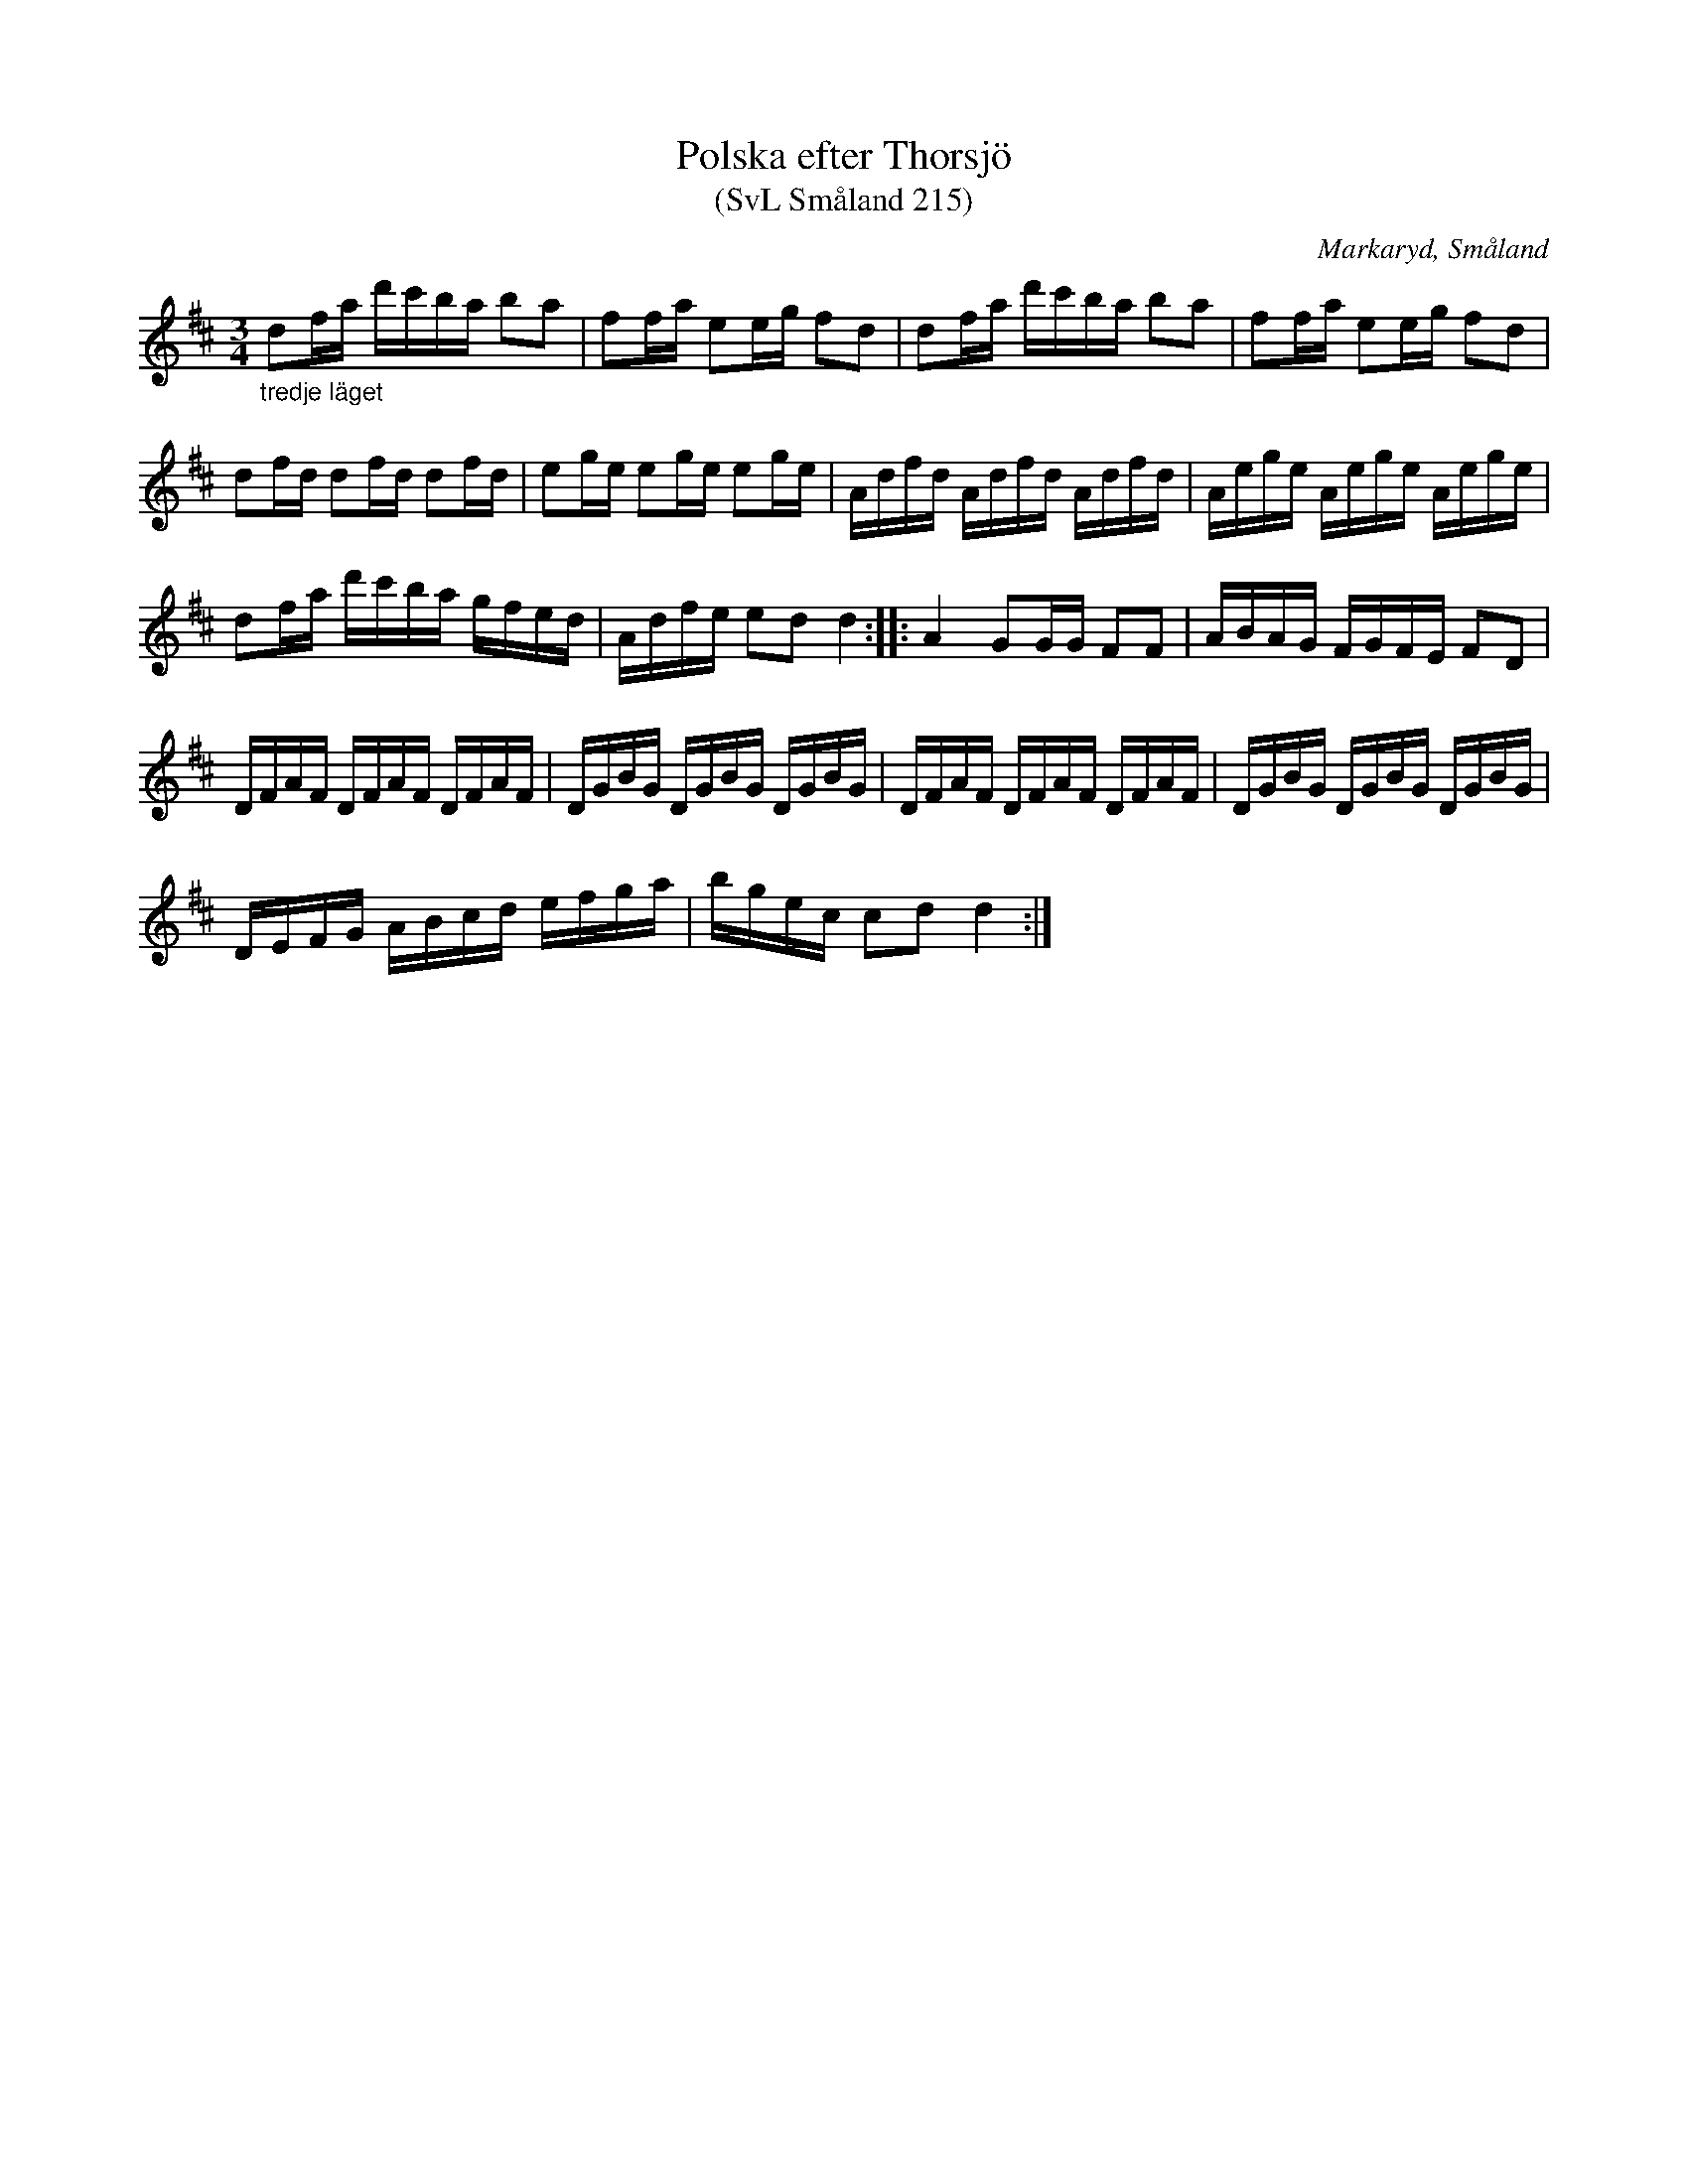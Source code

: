 %%abc-charset utf-8

X:215
T:Polska efter Thorsjö
T:(SvL Småland 215)
S:efter Hjalmar Thorsjö
S:efter Nils Bernhard Ljunggren
N:i källan står det bara Thorsjö, men eftersom Ljunggren tydligen hade låtar efter en Hjalmar Thorsjö så antar jag att det är det fulla namnet.
R:Polska
O:Markaryd, Småland
M:3/4
L:1/16
Z:Nils L
B:SMUS katalog Sm12 bild 6
B:Svenska Låtar Småland
K:D
"_tredje läget"d2fa d'c'ba b2a2 | f2fa e2eg f2d2 | d2fa d'c'ba b2a2 | f2fa e2eg f2d2 |
d2fd d2fd d2fd | e2ge e2ge e2ge | Adfd Adfd Adfd | Aege Aege Aege |
d2fa d'c'ba gfed | Adfe e2d2 d4 :: A4 G2GG F2F2 | ABAG FGFE F2D2 | 
DFAF DFAF DFAF | DGBG DGBG DGBG  | DFAF DFAF DFAF | DGBG DGBG DGBG  | 
DEFG ABcd efga | bgec c2d2 d4 :|

